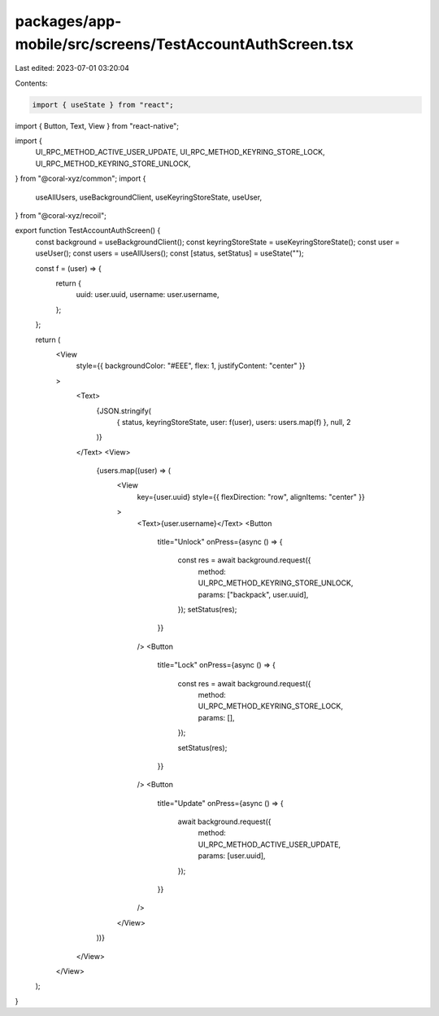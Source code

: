 packages/app-mobile/src/screens/TestAccountAuthScreen.tsx
=========================================================

Last edited: 2023-07-01 03:20:04

Contents:

.. code-block:: tsx

    import { useState } from "react";
import { Button, Text, View } from "react-native";

import {
  UI_RPC_METHOD_ACTIVE_USER_UPDATE,
  UI_RPC_METHOD_KEYRING_STORE_LOCK,
  UI_RPC_METHOD_KEYRING_STORE_UNLOCK,
} from "@coral-xyz/common";
import {
  useAllUsers,
  useBackgroundClient,
  useKeyringStoreState,
  useUser,
} from "@coral-xyz/recoil";

export function TestAccountAuthScreen() {
  const background = useBackgroundClient();
  const keyringStoreState = useKeyringStoreState();
  const user = useUser();
  const users = useAllUsers();
  const [status, setStatus] = useState("");

  const f = (user) => {
    return {
      uuid: user.uuid,
      username: user.username,
    };
  };

  return (
    <View
      style={{ backgroundColor: "#EEE", flex: 1, justifyContent: "center" }}
    >
      <Text>
        {JSON.stringify(
          { status, keyringStoreState, user: f(user), users: users.map(f) },
          null,
          2
        )}
      </Text>
      <View>
        {users.map((user) => (
          <View
            key={user.uuid}
            style={{ flexDirection: "row", alignItems: "center" }}
          >
            <Text>{user.username}</Text>
            <Button
              title="Unlock"
              onPress={async () => {
                const res = await background.request({
                  method: UI_RPC_METHOD_KEYRING_STORE_UNLOCK,
                  params: ["backpack", user.uuid],
                });
                setStatus(res);
              }}
            />
            <Button
              title="Lock"
              onPress={async () => {
                const res = await background.request({
                  method: UI_RPC_METHOD_KEYRING_STORE_LOCK,
                  params: [],
                });

                setStatus(res);
              }}
            />
            <Button
              title="Update"
              onPress={async () => {
                await background.request({
                  method: UI_RPC_METHOD_ACTIVE_USER_UPDATE,
                  params: [user.uuid],
                });
              }}
            />
          </View>
        ))}
      </View>
    </View>
  );
}


